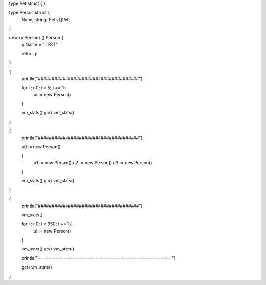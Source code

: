 type Pet struct {
}

type Person struct {
    Name string;
    Pets []Pet;
}

new (p Person) () Person {
    p.Name = "TEST"

    return p
}

{
    println("#####################################")

    for i := 0; i < 5; i += 1 {
        ui := new Person()
    }

    vm_stats()
    gc()
    vm_stats()
}

{
    println("#####################################")

    u0 := new Person()

    {
        u1 := new Person()
        u2 := new Person()
        u3 := new Person()
    }

    vm_stats()
    gc()
    vm_stats()
}

{
    println("#####################################")

    vm_stats()

    for i := 0; i < 950; i += 1 {
        ui := new Person()
    }

    vm_stats()
    gc()
    vm_stats()

    println("===============================================")

    gc()
    vm_stats()
}
